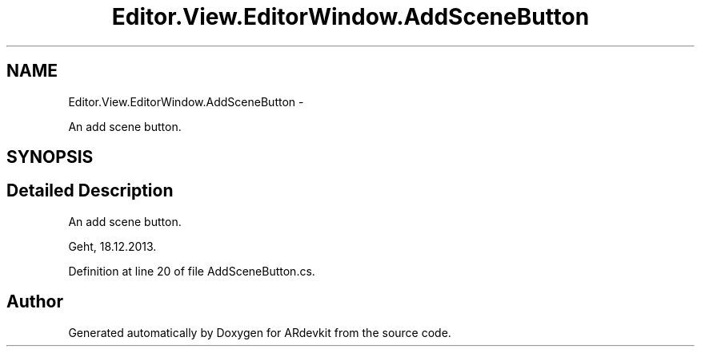 .TH "Editor.View.EditorWindow.AddSceneButton" 3 "Wed Dec 18 2013" "Version 0.1" "ARdevkit" \" -*- nroff -*-
.ad l
.nh
.SH NAME
Editor.View.EditorWindow.AddSceneButton \- 
.PP
An add scene button\&.  

.SH SYNOPSIS
.br
.PP
.SH "Detailed Description"
.PP 
An add scene button\&. 

Geht, 18\&.12\&.2013\&. 
.PP
Definition at line 20 of file AddSceneButton\&.cs\&.

.SH "Author"
.PP 
Generated automatically by Doxygen for ARdevkit from the source code\&.
